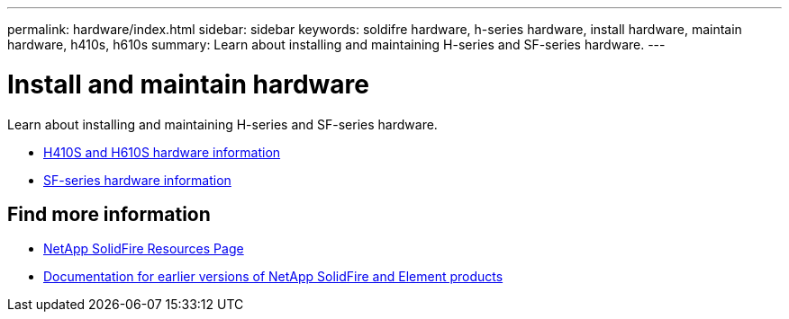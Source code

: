 ---
permalink: hardware/index.html
sidebar: sidebar
keywords: soldifre hardware, h-series hardware, install hardware, maintain hardware, h410s, h610s
summary: Learn about installing and maintaining H-series and SF-series hardware.
---

= Install and maintain hardware
:icons: font
:imagesdir: ../media/

[.lead]
Learn about installing and maintaining H-series and SF-series hardware.

* xref:concept_h410s_h610s_info.adoc[H410S and H610S hardware information]
* xref:concept_sfseries_info.adoc[SF-series hardware information]

== Find more information
* https://www.netapp.com/data-storage/solidfire/documentation/[NetApp SolidFire Resources Page^]
* https://docs.netapp.com/sfe-122/topic/com.netapp.ndc.sfe-vers/GUID-B1944B0E-B335-4E0B-B9F1-E960BF32AE56.html[Documentation for earlier versions of NetApp SolidFire and Element products^]
